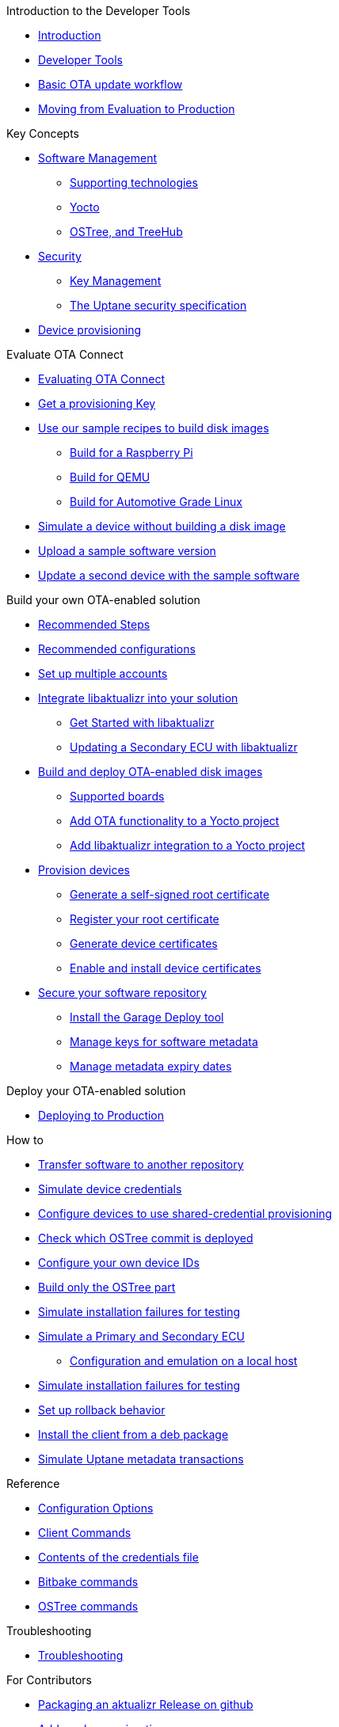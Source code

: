 // MC: NOTE ABOUT TOC 
// Adding "pageroot" attr so that TOC that will also work directly in GitHub. Because...
// In Antora the "pages" subdir is implcit added to the xref path at build time.
// if you add "/pages" Antora will intepret it as "pages/pages".
// The pages subdir is NOT implicit when viewing source files in Github.

ifdef::env-github[:pageroot: pages/]
ifndef::env-github[:pageroot:]

.Introduction to the Developer Tools
* xref:{pageroot}index.adoc[Introduction]
* xref:{pageroot}developer-tools.adoc[Developer Tools]
* xref:{pageroot}workflow-overview.adoc[Basic OTA update workflow]
* xref:{pageroot}evaluation-to-prod.adoc[Moving from Evaluation to Production]
// NEW topics

.Key Concepts
// NEW/updated topics
* xref:{pageroot}software-management.adoc[Software Management]
** xref:{pageroot}supporting-technologies.adoc[Supporting technologies]
** xref:{pageroot}yocto.adoc[Yocto]
// ---
** xref:{pageroot}ostree-and-treehub.adoc[OSTree, and TreeHub]
// ---
* xref:{pageroot}security.adoc[Security]
** xref:{pageroot}pki.adoc[Key Management]
** xref:{pageroot}uptane.adoc[The Uptane security specification]
// future iteration: * xref:{pageroot}prod-intro[Testing and production environments]
* xref:{pageroot}client-provisioning-methods.adoc[Device provisioning]

.Evaluate OTA Connect
* xref:{pageroot}intro-evaluate.adoc[Evaluating OTA Connect]
* xref:{pageroot}download-prov-key.adoc[Get a provisioning Key]
* xref:{pageroot}build-images.adoc[Use our sample recipes to build disk images]
** xref:{pageroot}build-raspberry.adoc[Build for a Raspberry Pi]
** xref:{pageroot}build-quemu.adoc[Build for QEMU]
** xref:{pageroot}build-agl.adoc[Build for Automotive Grade Linux]
* xref:{pageroot}simulate-device-basic.adoc[Simulate a device without building a disk image]
* xref:{pageroot}pushing-updates.adoc[Upload a sample software version]
* xref:{pageroot}update-single-device.adoc[Update a second device with the sample software]

.Build your own OTA-enabled solution
* xref:{pageroot}intro-prep.adoc[Recommended Steps]
* xref:{pageroot}recommended-clientconfig.adoc[Recommended configurations]
* xref:{pageroot}account-setup.adoc[Set up multiple accounts]

* xref:{pageroot}libaktualizr-why-use.adoc[Integrate libaktualizr into your solution]
** xref:{pageroot}libaktualizr-getstarted.adoc[Get Started with libaktualizr]
** xref:{pageroot}libaktualizr-update-secondary.adoc[Updating a Secondary ECU with libaktualizr]

* xref:{pageroot}build-ota-enabled-images.adoc[Build and deploy OTA-enabled disk images]
** xref:{pageroot}supported-boards.adoc[Supported boards]
** xref:{pageroot}add-ota-functonality-existing-yocto-project.adoc[Add OTA functionality to a Yocto project]
** xref:{pageroot}libaktualizr-integrate.adoc[Add libaktualizr integration to a Yocto project]

* xref:{pageroot}device-cred-prov-steps.adoc[Provision devices]
** xref:{pageroot}generate-selfsigned-root.adoc[Generate a self-signed root certificate]
** xref:{pageroot}provide-root-cert.adoc[Register your root certificate]
** xref:{pageroot}generate-devicecert.[Generate device certificates]
** xref:{pageroot}enable-device-cred-provisioning.adoc[Enable and install device certificates]

* xref:{pageroot}secure-software-updates.adoc[Secure your software repository]
** xref:{pageroot}install-garage-sign-deploy.adoc[Install the Garage Deploy tool]
** xref:{pageroot}rotating-signing-keys.adoc[Manage keys for software metadata]
** xref:{pageroot}metadata-expiry.adoc[Manage metadata expiry dates]

.Deploy your OTA-enabled solution
* xref:{pageroot}deploy-checklist.adoc[Deploying to Production]


.How to
* xref:{pageroot}cross-deploy-images.adoc[Transfer software to another repository]
* xref:{pageroot}simulate-device-cred-provtest.adoc[Simulate device credentials]
* xref:{pageroot}enable-shared-cred-provisioning.adoc[Configure devices to use shared-credential provisioning]
* xref:{pageroot}how-can-i-check-which-ostree-version-is-installed.adoc[Check which OSTree commit is deployed]
* xref:{pageroot}use-your-own-deviceid.adoc[Configure your own device IDs]
* xref:{pageroot}build-only-ostree.adoc[Build only the OSTree part]

// Dev-authored topics
* xref:{pageroot}fault-injection.adoc[Simulate installation failures for testing]
* xref:{pageroot}posix-secondaries-bitbaking.adoc[Simulate a Primary and Secondary ECU]
** xref:{pageroot}posix-secondaries.adoc[Configuration and emulation on a local host]
* xref:{pageroot}fault-injection.adoc[Simulate installation failures for testing]
* xref:{pageroot}rollback.adoc[Set up rollback  behavior]
* xref:{pageroot}deb-package-install.adoc[Install the client from a deb package]
* xref:{pageroot}aktualizr-repo.adoc[Simulate Uptane metadata transactions]
//----

.Reference
// MC: Do in second iteration: * xref:{pageroot}otaconnect-identifiers.adoc[Identifiers]
* xref:{pageroot}aktualizr-config-options.adoc[Configuration Options]
* xref:{pageroot}aktualizr-runningmodes-finegrained-commandline-control.adoc[Client Commands]
* xref:{pageroot}provisioning-methods-and-credentialszip.adoc[Contents of the credentials file]
* xref:{pageroot}useful-bitbake-commands.adoc[Bitbake commands]
* xref:{pageroot}ostree-usage.adoc[OSTree commands]

.Troubleshooting
* xref:{pageroot}troubleshooting.adoc[Troubleshooting]

.For Contributors
// Dev-authored topics
* xref:{pageroot}deb-package-install.adoc[Packaging an aktualizr Release on github]
* xref:{pageroot}schema-migrations.adoc[Add a schema migration]
* xref:{pageroot}debugging-tips.adoc[Debugging the Client]

